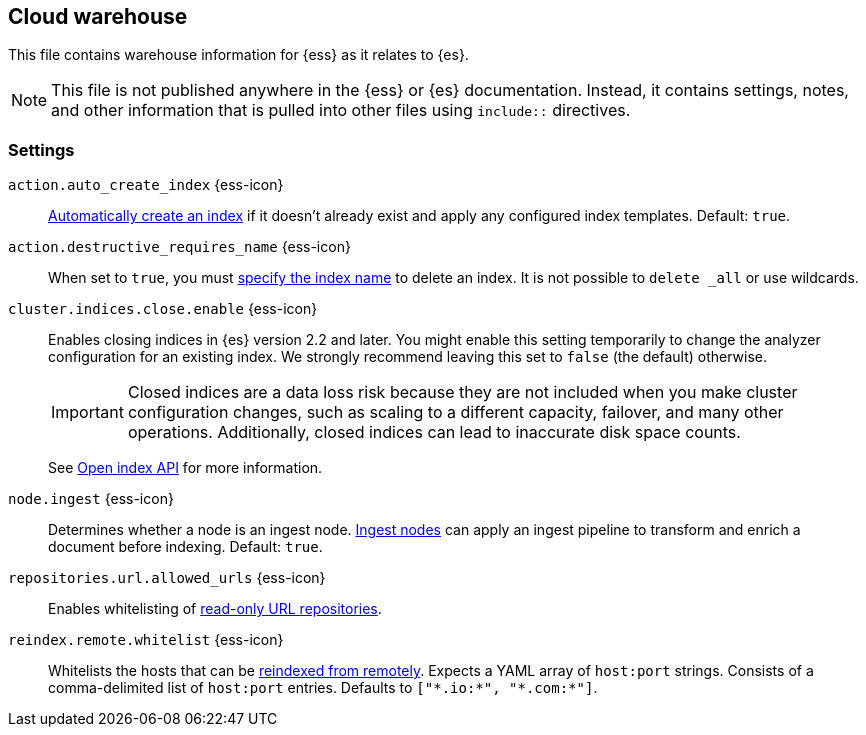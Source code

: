 == Cloud warehouse
This file contains warehouse information for {ess} as it relates to {es}.

NOTE: This file is not published anywhere in the {ess} or {es} documentation. Instead, it contains settings, notes, and other information that is pulled into other files using `include::` directives.

=== Settings
[[cloud-auto-create-index]]
// tag::cloud-auto-create-index-tag[]
`action.auto_create_index` {ess-icon}::
<<index-creation,Automatically create an index>> if it doesn't already exist and apply any configured index templates. Default: `true`.
// end::cloud-auto-create-index-tag[]

[[cloud-action-destructive-requires-name]]
// tag::cloud-action-destructive-requires-name-tag[]
`action.destructive_requires_name` {ess-icon}::
When set to `true`, you must <<indices-delete-index,specify the index name>> to delete an index. It is not possible to `delete _all` or use wildcards.
// end::cloud-action-destructive-requires-name-tag[]

[[cloud-cluster-indices-close-enable]]
// tag::cloud-cluster-indices-close-enable-tag[]
`cluster.indices.close.enable` {ess-icon}::
Enables closing indices in {es} version 2.2 and later. You might enable this setting temporarily to change the analyzer configuration for an existing index. We strongly recommend leaving this set to `false` (the default) otherwise.
+
IMPORTANT: Closed indices are a data loss risk because they are not included when you make cluster configuration changes, such as scaling to a different capacity, failover, and many other operations. Additionally, closed indices can lead to inaccurate disk space counts.
+
See <<open-index-api-desc,Open index API>> for more information.

// end::cloud-cluster-indices-close-enable-tag[]

[[cloud-node-ingest]]
// tag::cloud-node-ingest-tag[]
`node.ingest` {ess-icon}::
Determines whether a node is an ingest node. <<ingest,Ingest nodes>> can apply an ingest pipeline to transform and enrich a document before indexing. Default: `true`.
// end::cloud-node-ingest-tag[]

[[cloud-repositories-url-allowed]]
// tag::cloud-repositories-url-allowed[]
`repositories.url.allowed_urls` {ess-icon}::
Enables whitelisting of <<snapshots-read-only-repository,read-only URL repositories>>.
// end::cloud-repositories-url-allowed[]

[[cloud-reindex-remote-whitelist]]
// tag::cloud-reindex-remote-whitelist[]
`reindex.remote.whitelist` {ess-icon}::
Whitelists the hosts that can be <<reindex-from-remote,reindexed from remotely>>. Expects a YAML array of `host:port` strings. Consists of a comma-delimited list of `host:port` entries. Defaults to `["\*.io:*", "\*.com:*"]`.
// end::cloud-reindex-remote-whitelist[]
